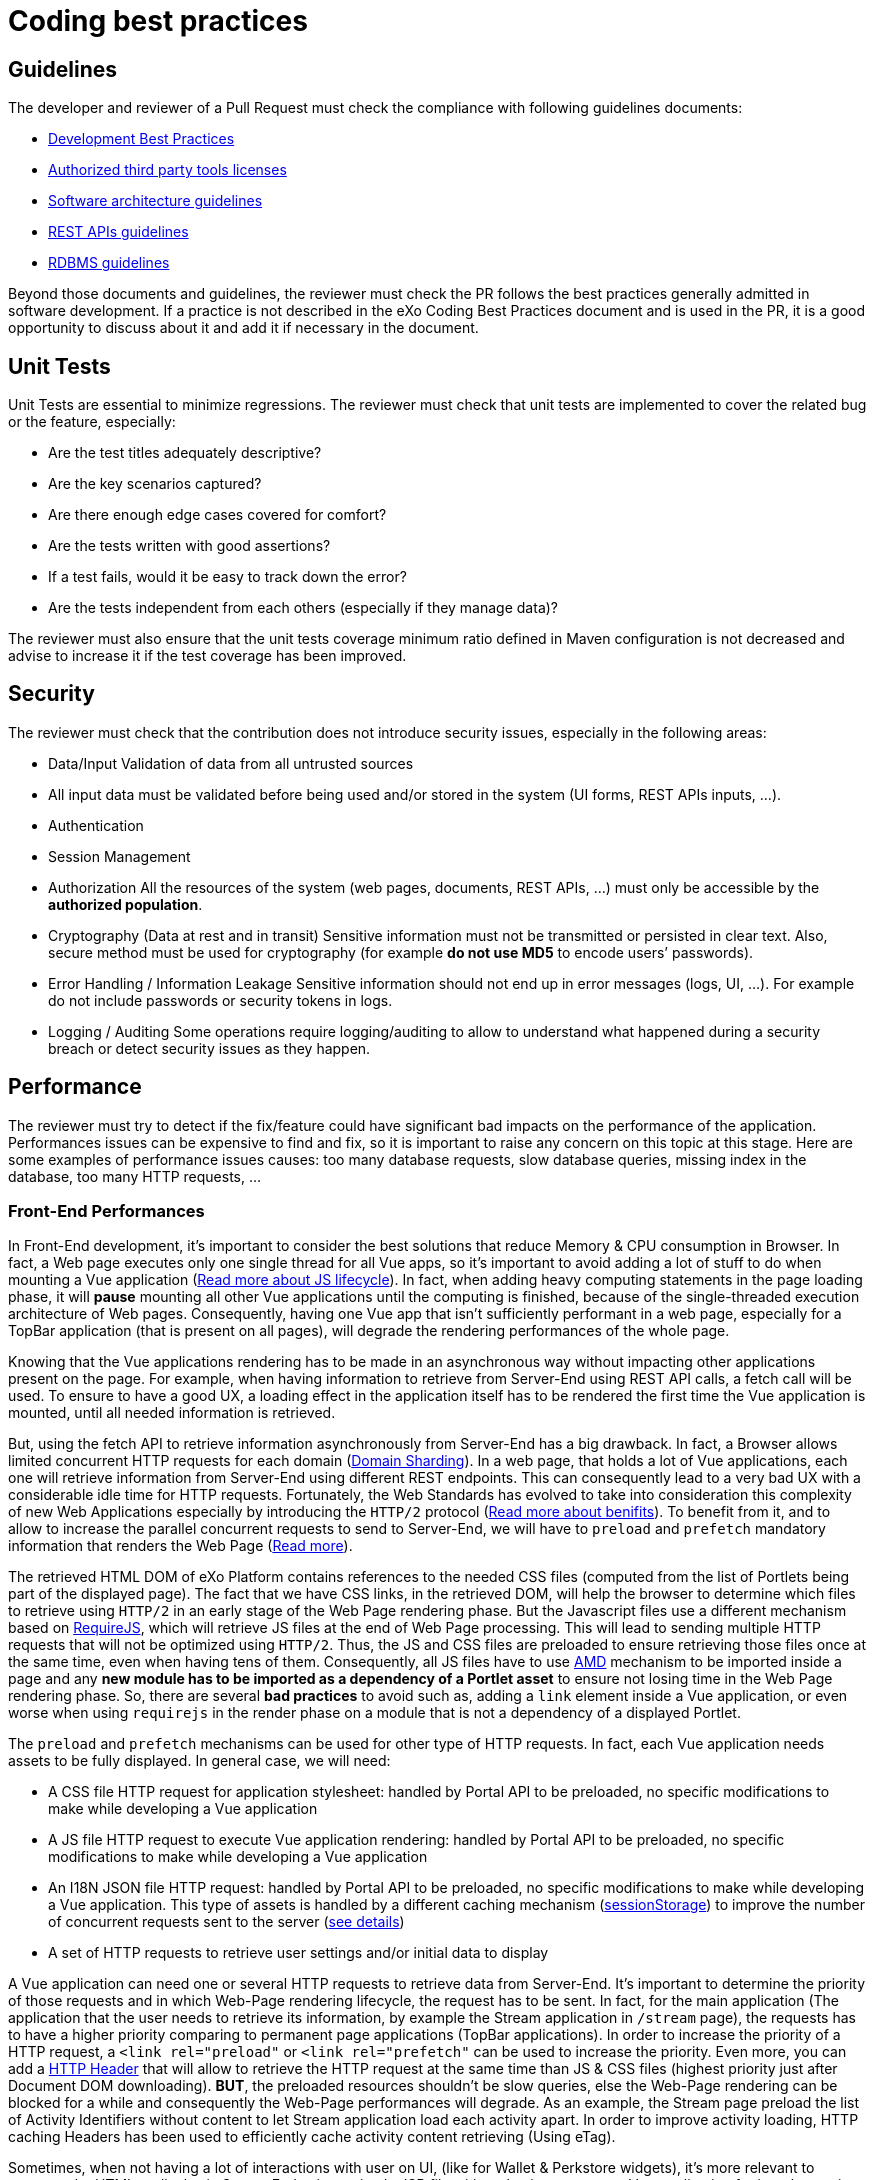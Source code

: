 = Coding best practices

== Guidelines

The developer and reviewer of a Pull Request must check the compliance with following guidelines documents:

* https://community.exoplatform.com/portal/dw/oeditor?docId=bf3f775aac18000d4100d84c97366435[Development Best Practices]
* https://community.exoplatform.com/portal/g/:spaces:engineering/exo_architects/notes/2040[Authorized third party tools licenses]
* https://community.exoplatform.com/portal/g/:spaces:engineering/exo_architects/notes/13754[Software architecture guidelines]
* https://community.exoplatform.com/portal/g/:spaces:engineering/exo_architects/notes/534[REST APIs guidelines]
* https://community.exoplatform.com/portal/g/:spaces:engineering/exo_architects/notes/2044[RDBMS guidelines]

Beyond those documents and guidelines, the reviewer must check the PR follows the best practices generally admitted in software development. If a practice is not described in the eXo Coding Best Practices document and is used in the PR, it is a good opportunity to discuss about it and add it if necessary in the document.

== Unit Tests

Unit Tests are essential to minimize regressions. The reviewer must check that unit tests are implemented to cover the related bug or the feature, especially:

* Are the test titles adequately descriptive?

* Are the key scenarios captured?

* Are there enough edge cases covered for comfort?

* Are the tests written with good assertions?

* If a test fails, would it be easy to track down the error?

* Are the tests independent from each others (especially if they manage data)?

The reviewer must also ensure that the unit tests coverage minimum ratio defined in Maven configuration is not decreased and advise to increase it if the test coverage has been improved.

== Security

The reviewer must check that the contribution does not introduce security issues, especially in the following areas:

* Data/Input Validation of data from all untrusted sources

* All input data must be validated before being used and/or stored in the system (UI forms, REST APIs inputs, …).

* Authentication

* Session Management

* Authorization
All the resources of the system (web pages, documents, REST APIs, …) must only be accessible by the **authorized population**.

* Cryptography (Data at rest and in transit)
Sensitive information must not be transmitted or persisted in clear text. Also, secure method must be used for cryptography (for example **do not use MD5** to encode users’ passwords).

* Error Handling / Information Leakage
Sensitive information should not end up in error messages (logs, UI, …). For example do not include passwords or security tokens in logs.

* Logging / Auditing
Some operations require logging/auditing to allow to understand what happened during a security breach or detect security issues as they happen.

== Performance

The reviewer must try to detect if the fix/feature could have significant bad impacts on the performance of the application. Performances issues can be expensive to find and fix, so it is important to raise any concern on this topic at this stage. Here are some examples of performance issues causes: too many database requests, slow database queries, missing index in the database, too many HTTP requests, …

=== Front-End Performances

​In Front-End development, it's important to consider the best solutions that reduce Memory & CPU consumption in Browser. In fact, a Web page executes only one single thread for all Vue apps, so it's important to avoid adding a lot of stuff to do when mounting a Vue application (https://www.red-gate.com/simple-talk/development/dotnet-development/javascript-single-threaded/[Read more about JS lifecycle]). In fact, when adding heavy computing statements in the page loading phase, it will *pause* mounting all other Vue applications until the computing is finished, because of the single-threaded execution architecture of Web pages. Consequently, having one Vue app that isn't sufficiently performant in a web page, especially for a TopBar application (that is present on all pages), will degrade the rendering performances of the whole page.

Knowing that the Vue applications rendering has to be made in an asynchronous way without impacting other applications present on the page. For example, when having information to retrieve from Server-End using REST API calls, a fetch call will be used. To ensure to have a good UX, a loading effect in the application itself has to be rendered the first time the Vue application is mounted, until all needed information is retrieved.

But, using the fetch API to retrieve information asynchronously from Server-End has a big drawback. In fact, a Browser allows limited concurrent HTTP requests for each domain (https://blog.stackpath.com/glossary-domain-sharding/[Domain Sharding]). In a web page, that holds a lot of Vue applications, each one will retrieve information from Server-End using different REST endpoints. This can consequently lead to a very bad UX with a considerable idle time for HTTP requests. Fortunately, the Web Standards has evolved to take into consideration this complexity of new Web Applications especially by introducing the `HTTP/2` protocol (https://www.limelightonline.co.nz/blog/what-http2-benefit-your-website/[Read more about benifits]). To benefit from it, and to allow to increase the parallel concurrent requests to send to Server-End, we will have to `preload` and `prefetch` mandatory information that renders the Web Page (https://medium.com/reloading/preload-prefetch-and-priorities-in-chrome-776165961bbf[Read more]).

The retrieved HTML DOM of eXo Platform contains references to the needed CSS files (computed from the list of Portlets being part of the displayed page). The fact that we have CSS links, in the retrieved DOM, will help the browser to determine which files to retrieve using `HTTP/2` in an early stage of the Web Page rendering phase. But the Javascript files use a different mechanism based on https://requirejs.org/[RequireJS], which will retrieve JS files at the end of Web Page processing. This will lead to sending multiple HTTP requests that will not be optimized using `HTTP/2`. Thus, the JS and CSS files are preloaded to ensure retrieving those files once at the same time, even when having tens of them. Consequently, all JS files have to use https://docs.exoplatform.org/en/6.1/JavaScript.html#amd-and-requirejs[AMD] mechanism to be imported inside a page and any *new module has to be imported as a dependency of a Portlet asset* to ensure not losing time in the Web Page rendering phase. So, there are several *bad practices* to avoid such as, adding a `link` element inside a Vue application, or even worse when using `requirejs` in the render phase on a module that is not a dependency of a displayed Portlet.

The `preload` and `prefetch` mechanisms can be used for other type of HTTP requests. In fact, each Vue application needs assets to be fully displayed. In general case, we will need:

* A CSS file HTTP request for application stylesheet: handled by Portal API to be preloaded, no specific modifications to make while developing a Vue application
* A JS file HTTP request to execute Vue application rendering: handled by Portal API to be preloaded, no specific modifications to make while developing a Vue application
* An I18N JSON file HTTP request: handled by Portal API to be preloaded, no specific modifications to make while developing a Vue application. This type of assets is handled by a different caching mechanism (https://developer.mozilla.org/fr/docs/Web/API/Window/sessionStorage[sessionStorage]) to improve the number of concurrent requests sent to the server (https://github.com/Meeds-io/commons/commit/cd66bda943e70cca43332de6940cacdf5cbde963[see details])
* A set of HTTP requests to retrieve user settings and/or initial data to display

A Vue application can need one or several HTTP requests to retrieve data from Server-End. It's important to determine the priority of those requests and in which Web-Page rendering lifecycle, the request has to be sent. In fact, for the main application (The application that the user needs to retrieve its information, by example the Stream application in `/stream` page), the requests has to have a higher priority comparing to permanent page applications (TopBar applications). In order to increase the priority of a HTTP request, a `<link rel="preload"` or `<link rel="prefetch"` can be used to increase the priority. Even more, you can add a https://github.com/Meeds-io/social/blob/9549ffb38c861c080c1983e4fbf0c04dc8e33f58/webapp/portlet/src/main/webapp/WEB-INF/jsp/activityStream.jsp#L26[HTTP Header] that will allow to retrieve the HTTP request at the same time than JS & CSS files (highest priority just after Document DOM downloading). *BUT*, the preloaded resources shouldn't be slow queries, else the Web-Page rendering can be blocked for a while and consequently the Web-Page performances will degrade. As an example, the Stream page preload the list of Activity Identifiers without content to let Stream application load each activity apart. In order to improve activity loading, HTTP caching Headers has been used to efficiently cache activity content retrieving (Using eTag).

Sometimes, when not having a lot of interactions with user on UI, (like for Wallet & Perkstore widgets), it's more relevant to compute the HTML to display in Server-End using a simple JSP file without having to mount a Vue application for it and to retrieve its information using additional REST calls. Using Vue applications is relevant only when :

* the computed information to display is slow: in this case, using a REST call to asynchronously retrieve information from Server-End will allow to detach heavy computing from critical path of Web-Page DOM retrieving
* there are complex UI components and user interactions in application DOM

As a conclusion, to ensure having a good Front-End performances when developing a Vue application, we have multiple techniques that can be applied, but there is no exact coding pattern that we can follow. Each application has its specifities and performances requirement has to be considered in conception phase, else you can looase time to refactor code. In order to help developers to continuously measure developed/maintained applications performances, a tooling has been added to display application performances in Browser console when the server is started in https://docs.exoplatform.org/en/6.1/GetStarted.html#dev-mode[Dev Mode]. To enable this, use:

* `Vue.createApp` to create a new Vue application instead of `new Vue`
* use statement `this.$root.$applicationLoaded()` when all Data is fetched and the UI has been displayed to the End-user.

=== REST API Performances

By increasing the number of REST calls in a single Web-Page, this will allow to retrieve information in parallel. This was a major evolution of eXo Platform product architecture introduced in version 6 which will reduce the classic Server-End stateful DOM rendering (that was made using JSP, Servlet, Portlet, JSF, Spring MVC...). As an advantage of this, the Rendering phase is decentralized and is deported on Client-Side. Consequently, the Server will hold less information in its memory (Stateful UI Tree) and make less computing related to page rendering. As a significant drawback of this new architecture, making more parallel computing (parallel REST calls for each page) makes the multi-threading aspect more important to consider. In fact, a REST call has to be performant and must not hold any potential thread-blocking statement. In addition, the HTTP cache headers has to be considered for almost all REST calls. We have several mime types retrieved through REST calls:

* CSS
* Image
* JSON representing a stored data

For CSS and Images, it's important to consider using a https://developers.google.com/web/fundamentals/performance/get-started/httpcaching-6[long-term cache strategy]. By doing this, the Browser will always retrieve the resource from local cache (Disk or Memory cache) and will not fetch the resource from Server-End again. If the resource can be dynamic, such as illustration on news or Application Center thumbnail, you can add a suffix to the URL that references the `lastModifiedDate` property of the image (https://github.com/Meeds-io/app-center/commit/2b50274f84e9c92c05a71514bf76a802f3f60f99#diff-8a61c4f2ca478f64c19717d95c05298629a81bec5eb62dd4539528970d0a67b1R60[See example])

For the JSON objects retrieved using REST API, you can consider using a https://developer.mozilla.org/en-US/docs/Web/HTTP/Headers/ETag[ETag] to cache objects in browser and to verify that it hasn't been modified since last retrieval. This strategy is very relevant when retrieving information that is not frequently changed, such as an activity that once written, it will not change. By using this strategy, you will avoid to download content from Server-end to save Bandwidth (consequently save time) and even save computing time in Server-End (https://github.com/Meeds-io/social/blob/ffad68f249e4cbfb270e62091fe50c91eb700ecd/component/service/src/main/java/org/exoplatform/social/rest/impl/activity/ActivityRestResourcesV1.java#L345[See example]).

== Maintainability

The maintainability measure how easy it is to make changes in a code base (fixing bugs, adding new features, replacing a faulty or obsolete component, …​). This means:

* Tests are implemented to ensure a good test coverage and help understand how code should behave

* Classes and methods have a clear and single responsibility

* Classes, methods and variables names are self-descriptive and/or well documented

* Classes and methods are short

* Cyclomatic complexity of a method should be low

* Components are loosely coupled

* Code duplication should be avoided

* Code must respect formatting rules

More generally, if it was hard for the reviewer to understand, the code should probably be reworked to make it easy to understand since it means it will be hard to understand for next developers in the future.

== Troubleshooting

When problems occur in production, it is generally not possible to debug or to update easily the code to find the cause. Therefore, the developer must try to anticipate the potential issues and provide the information and/or tools to help finding the error cause and fixing it. The reviewer must evaluate if the contribution contains the right elements to help this troubleshooting. Here are some examples of question to answer:

* Is there enough logs ?

* Do the logs have the appropriate level ?

* If relevant, in case of problem, is there any tool (JMX bean, …) to gather more information or to recover ?

== Upgrades

Any contribution must be considered to be installed on an existing environment. In such a case it must be ensured that the upgrade is done as transparently as possible:

If data are impacted, an upgrade plugin must be developed

If any configuration change is required, the documentation and the upgrade notes must be updated

== API breaking

API must be stable and can be broken only in major releases. Contributions targeted to minor or maintenance versions must not break the public API. Public API includes:

* Java API

* REST API

* Javascript API

* Vue components

* Configuration